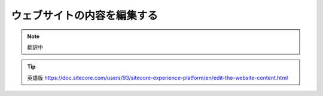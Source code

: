 ###################################################
ウェブサイトの内容を編集する
###################################################

.. note:: 翻訳中


.. tip:: 英語版 https://doc.sitecore.com/users/93/sitecore-experience-platform/en/edit-the-website-content.html
